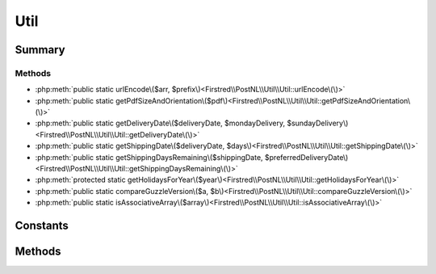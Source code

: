 .. rst-class:: phpdoctorst

.. role:: php(code)
	:language: php


Util
====


.. php:namespace:: Firstred\PostNL\Util

.. php:class:: Util


	.. rst-class:: phpdoc-description
	
		| Class Util\.
		
	


Summary
-------

Methods
~~~~~~~

* :php:meth:`public static urlEncode\($arr, $prefix\)<Firstred\\PostNL\\Util\\Util::urlEncode\(\)>`
* :php:meth:`public static getPdfSizeAndOrientation\($pdf\)<Firstred\\PostNL\\Util\\Util::getPdfSizeAndOrientation\(\)>`
* :php:meth:`public static getDeliveryDate\($deliveryDate, $mondayDelivery, $sundayDelivery\)<Firstred\\PostNL\\Util\\Util::getDeliveryDate\(\)>`
* :php:meth:`public static getShippingDate\($deliveryDate, $days\)<Firstred\\PostNL\\Util\\Util::getShippingDate\(\)>`
* :php:meth:`public static getShippingDaysRemaining\($shippingDate, $preferredDeliveryDate\)<Firstred\\PostNL\\Util\\Util::getShippingDaysRemaining\(\)>`
* :php:meth:`protected static getHolidaysForYear\($year\)<Firstred\\PostNL\\Util\\Util::getHolidaysForYear\(\)>`
* :php:meth:`public static compareGuzzleVersion\($a, $b\)<Firstred\\PostNL\\Util\\Util::compareGuzzleVersion\(\)>`
* :php:meth:`public static isAssociativeArray\($array\)<Firstred\\PostNL\\Util\\Util::isAssociativeArray\(\)>`


Constants
---------

.. php:const:: ERROR_MARGIN = 2



Methods
-------

.. rst-class:: public static deprecated

	.. php:method:: public static urlEncode( $arr, $prefix=null)
	
		
		:Parameters:
			* **$arr** (array)  a map of param keys to values
			* **$prefix** (string | null)  

		
		:Returns: string a querystring, essentially
		:Since: 1.0.0 
		:Deprecated: 2.0.0 
	
	

.. rst-class:: public static

	.. php:method:: public static getPdfSizeAndOrientation( $pdf)
	
		
		:Parameters:
			* **$pdf** (string)  Raw PDF string

		
		:Returns: array | false | string Returns an array with the dimensions or ISO size and orientation
			The orientation is in FPDF format, so L for Landscape and P for Portrait
			Sizes are in mm
		
		:Since: 1.0.0 
	
	

.. rst-class:: public static

	.. php:method:: public static getDeliveryDate( $deliveryDate, $mondayDelivery=false, $sundayDelivery=false)
	
		.. rst-class:: phpdoc-description
		
			| Offline delivery date calculation\.
			
		
		
		:Parameters:
			* **$deliveryDate** (string)  Delivery date in any format accepted by DateTime
			* **$mondayDelivery** (bool)  Sunday sorting/Monday delivery enabled
			* **$sundayDelivery** (bool)  Sunday delivery enabled

		
		:Returns: string \(format: \`Y\-m\-d H:i:s\`\)
		:Throws: :any:`\\Exception <Exception>` 
		:Since: 1.0.0 
	
	

.. rst-class:: public static

	.. php:method:: public static getShippingDate( $deliveryDate, $days=\[0 =\> false, 1 =\> true, 2 =\> true, 3 =\> true, 4 =\> true, 5 =\> true, 6 =\> true\])
	
		.. rst-class:: phpdoc-description
		
			| Offline shipping date calculation\.
			
		
		
		:Parameters:
			* **$deliveryDate** (string)  
			* **$days** (array)  

		
		:Returns: string 
		:Throws: :any:`\\Firstred\\PostNL\\Exception\\InvalidArgumentException <Firstred\\PostNL\\Exception\\InvalidArgumentException>` 
		:Since: 1.0.0 
	
	

.. rst-class:: public static

	.. php:method:: public static getShippingDaysRemaining( $shippingDate, $preferredDeliveryDate)
	
		.. rst-class:: phpdoc-description
		
			| Calculates amount of days remaining
			| i\.e\. preferred delivery date the day tomorrow =\> today = 0
			| i\.e\. preferred delivery date the day after tomorrow =\> today \+ tomorrow = 1
			| i\.e\. preferred delivery date the day after tomorrow, but one holiday =\> today \+ holiday = 0\.
			
			| 0 means: should ship today
			| < 0 means: should\'ve shipped in the past
			| anything higher means: you\'ve got some more time
			
		
		
		:Parameters:
			* **$shippingDate** (string)  Shipping date (format: `Y-m-d H:i:s`)
			* **$preferredDeliveryDate** (string)  Customer preference

		
		:Returns: int 
		:Throws: :any:`\\Exception <Exception>` 
		:Since: 1.0.0 
	
	

.. rst-class:: protected static

	.. php:method:: protected static getHolidaysForYear( $year)
	
		.. rst-class:: phpdoc-description
		
			| Get an array with all Dutch holidays for the given year\.
			
		
		
		:Parameters:
			* **$year** (string)  

		
		:Returns: array Credits to @tvlooy \(https://gist\.github\.com/tvlooy/1894247\)
		:Since: 1.0.0 
	
	

.. rst-class:: public static

	.. php:method:: public static compareGuzzleVersion(int|float|string $a, int|float|string $b)
	
		
		:Parameters:
			* **$a** (int | float | string)  
			* **$b** (int | float | string)  

		
		:Returns: int 
		:Since: 1.0.0 
	
	

.. rst-class:: public static

	.. php:method:: public static isAssociativeArray( $array)
	
		.. rst-class:: phpdoc-description
		
			| Check if the given array is associative\.
			
		
		
		:Parameters:
			* **$array** (array)  

		
		:Returns: bool 
		:Since: 2.0.0 
	
	

